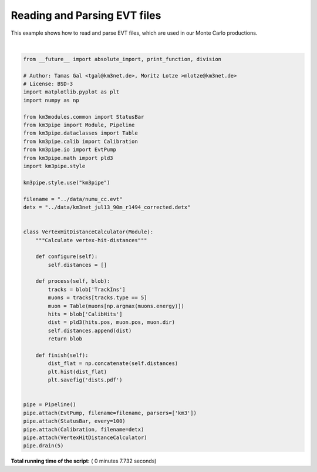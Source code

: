 

.. _sphx_glr_auto_examples_offline_analysis_plot_evt_readout.py:


=============================
Reading and Parsing EVT files
=============================

This example shows how to read and parse EVT files, which are used in our
Monte Carlo productions.




.. image:: /auto_examples/offline_analysis/images/sphx_glr_plot_evt_readout_001.png
    :align: center


.. rst-class:: sphx-glr-script-out

 Out::

    Loading style definitions from '/Users/tamasgal/Dev/km3pipe/km3pipe/kp-data/stylelib/km3pipe.mplstyle'
    km3pipe.io.evt.EvtPump: Opening ../data/numu_cc.evt
    Detector: Parsing the DETX header
    Detector: Reading PMT information...
    Detector: Done.
    Pipeline and module initialisation took 6.665s (CPU 6.599s).
    ================================[ . ]================================
    ============================================================
    5 cycles drained in 7.729430s (CPU 7.572957s). Memory peak: 335.82 MB
      wall  mean: 0.172521s  medi: 0.152331s  min: 0.140963s  max: 0.254264s  std: 0.041525s
      CPU   mean: 0.159074s  medi: 0.150212s  min: 0.139238s  max: 0.201950s  std: 0.022317s




|


.. code-block:: python

    from __future__ import absolute_import, print_function, division

    # Author: Tamas Gal <tgal@km3net.de>, Moritz Lotze >mlotze@km3net.de>
    # License: BSD-3
    import matplotlib.pyplot as plt
    import numpy as np

    from km3modules.common import StatusBar
    from km3pipe import Module, Pipeline
    from km3pipe.dataclasses import Table
    from km3pipe.calib import Calibration
    from km3pipe.io import EvtPump
    from km3pipe.math import pld3
    import km3pipe.style

    km3pipe.style.use("km3pipe")

    filename = "../data/numu_cc.evt"
    detx = "../data/km3net_jul13_90m_r1494_corrected.detx"


    class VertexHitDistanceCalculator(Module):
        """Calculate vertex-hit-distances"""

        def configure(self):
            self.distances = []

        def process(self, blob):
            tracks = blob['TrackIns']
            muons = tracks[tracks.type == 5]
            muon = Table(muons[np.argmax(muons.energy)])
            hits = blob['CalibHits']
            dist = pld3(hits.pos, muon.pos, muon.dir)
            self.distances.append(dist)
            return blob

        def finish(self):
            dist_flat = np.concatenate(self.distances)
            plt.hist(dist_flat)
            plt.savefig('dists.pdf')


    pipe = Pipeline()
    pipe.attach(EvtPump, filename=filename, parsers=['km3'])
    pipe.attach(StatusBar, every=100)
    pipe.attach(Calibration, filename=detx)
    pipe.attach(VertexHitDistanceCalculator)
    pipe.drain(5)

**Total running time of the script:** ( 0 minutes  7.732 seconds)



.. only :: html

 .. container:: sphx-glr-footer


  .. container:: sphx-glr-download

     :download:`Download Python source code: plot_evt_readout.py <plot_evt_readout.py>`



  .. container:: sphx-glr-download

     :download:`Download Jupyter notebook: plot_evt_readout.ipynb <plot_evt_readout.ipynb>`


.. only:: html

 .. rst-class:: sphx-glr-signature

    `Gallery generated by Sphinx-Gallery <https://sphinx-gallery.readthedocs.io>`_
